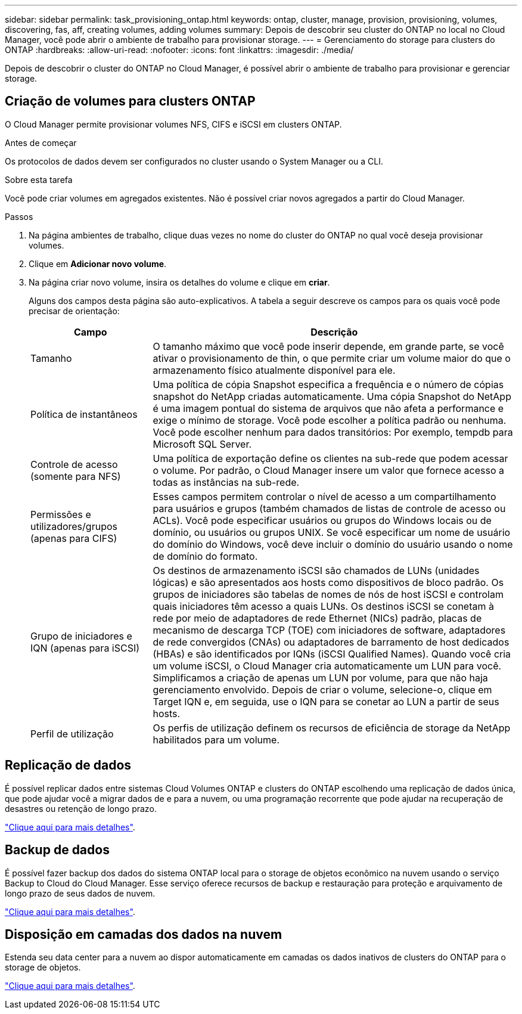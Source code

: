---
sidebar: sidebar 
permalink: task_provisioning_ontap.html 
keywords: ontap, cluster, manage, provision, provisioning, volumes, discovering, fas, aff, creating volumes, adding volumes 
summary: Depois de descobrir seu cluster do ONTAP no local no Cloud Manager, você pode abrir o ambiente de trabalho para provisionar storage. 
---
= Gerenciamento do storage para clusters do ONTAP
:hardbreaks:
:allow-uri-read: 
:nofooter: 
:icons: font
:linkattrs: 
:imagesdir: ./media/


Depois de descobrir o cluster do ONTAP no Cloud Manager, é possível abrir o ambiente de trabalho para provisionar e gerenciar storage.



== Criação de volumes para clusters ONTAP

O Cloud Manager permite provisionar volumes NFS, CIFS e iSCSI em clusters ONTAP.

.Antes de começar
Os protocolos de dados devem ser configurados no cluster usando o System Manager ou a CLI.

.Sobre esta tarefa
Você pode criar volumes em agregados existentes. Não é possível criar novos agregados a partir do Cloud Manager.

.Passos
. Na página ambientes de trabalho, clique duas vezes no nome do cluster do ONTAP no qual você deseja provisionar volumes.
. Clique em *Adicionar novo volume*.
. Na página criar novo volume, insira os detalhes do volume e clique em *criar*.
+
Alguns dos campos desta página são auto-explicativos. A tabela a seguir descreve os campos para os quais você pode precisar de orientação:

+
[cols="2,6"]
|===
| Campo | Descrição 


| Tamanho | O tamanho máximo que você pode inserir depende, em grande parte, se você ativar o provisionamento de thin, o que permite criar um volume maior do que o armazenamento físico atualmente disponível para ele. 


| Política de instantâneos | Uma política de cópia Snapshot especifica a frequência e o número de cópias snapshot do NetApp criadas automaticamente. Uma cópia Snapshot do NetApp é uma imagem pontual do sistema de arquivos que não afeta a performance e exige o mínimo de storage. Você pode escolher a política padrão ou nenhuma. Você pode escolher nenhum para dados transitórios: Por exemplo, tempdb para Microsoft SQL Server. 


| Controle de acesso (somente para NFS) | Uma política de exportação define os clientes na sub-rede que podem acessar o volume. Por padrão, o Cloud Manager insere um valor que fornece acesso a todas as instâncias na sub-rede. 


| Permissões e utilizadores/grupos (apenas para CIFS) | Esses campos permitem controlar o nível de acesso a um compartilhamento para usuários e grupos (também chamados de listas de controle de acesso ou ACLs). Você pode especificar usuários ou grupos do Windows locais ou de domínio, ou usuários ou grupos UNIX. Se você especificar um nome de usuário do domínio do Windows, você deve incluir o domínio do usuário usando o nome de domínio do formato. 


| Grupo de iniciadores e IQN (apenas para iSCSI) | Os destinos de armazenamento iSCSI são chamados de LUNs (unidades lógicas) e são apresentados aos hosts como dispositivos de bloco padrão. Os grupos de iniciadores são tabelas de nomes de nós de host iSCSI e controlam quais iniciadores têm acesso a quais LUNs. Os destinos iSCSI se conetam à rede por meio de adaptadores de rede Ethernet (NICs) padrão, placas de mecanismo de descarga TCP (TOE) com iniciadores de software, adaptadores de rede convergidos (CNAs) ou adaptadores de barramento de host dedicados (HBAs) e são identificados por IQNs (iSCSI Qualified Names). Quando você cria um volume iSCSI, o Cloud Manager cria automaticamente um LUN para você. Simplificamos a criação de apenas um LUN por volume, para que não haja gerenciamento envolvido. Depois de criar o volume, selecione-o, clique em Target IQN e, em seguida, use o IQN para se conetar ao LUN a partir de seus hosts. 


| Perfil de utilização | Os perfis de utilização definem os recursos de eficiência de storage da NetApp habilitados para um volume. 
|===




== Replicação de dados

É possível replicar dados entre sistemas Cloud Volumes ONTAP e clusters do ONTAP escolhendo uma replicação de dados única, que pode ajudar você a migrar dados de e para a nuvem, ou uma programação recorrente que pode ajudar na recuperação de desastres ou retenção de longo prazo.

link:task_replicating_data.html["Clique aqui para mais detalhes"].



== Backup de dados

É possível fazer backup dos dados do sistema ONTAP local para o storage de objetos econômico na nuvem usando o serviço Backup to Cloud do Cloud Manager. Esse serviço oferece recursos de backup e restauração para proteção e arquivamento de longo prazo de seus dados de nuvem.

link:task_backup_from_ontap.html["Clique aqui para mais detalhes"].



== Disposição em camadas dos dados na nuvem

Estenda seu data center para a nuvem ao dispor automaticamente em camadas os dados inativos de clusters do ONTAP para o storage de objetos.

link:concept_cloud_tiering.html["Clique aqui para mais detalhes"].
